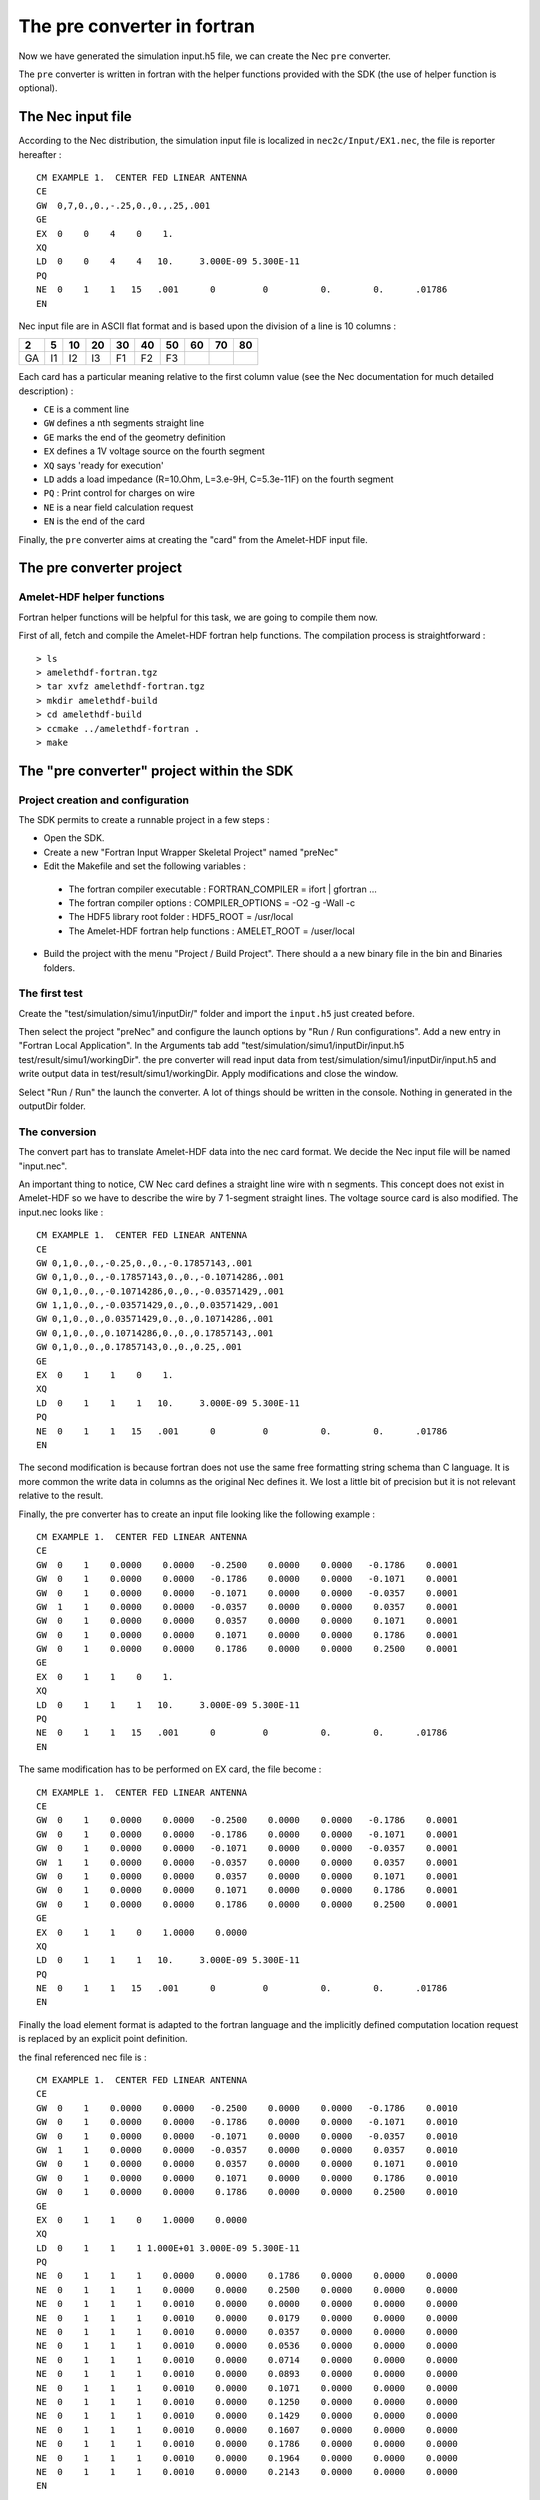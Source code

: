 The pre converter in fortran
============================

Now we have generated the simulation input.h5 file, we can create the
Nec ``pre`` converter.

The ``pre`` converter is written in fortran with the helper functions
provided with the SDK (the use of helper function is optional).


The Nec input file
------------------

According to the Nec distribution, the simulation input file is localized in
``nec2c/Input/EX1.nec``, the file is reporter hereafter :

::

    CM EXAMPLE 1.  CENTER FED LINEAR ANTENNA
    CE
    GW  0,7,0.,0.,-.25,0.,0.,.25,.001
    GE
    EX  0    0    4    0    1.
    XQ
    LD  0    0    4    4   10.     3.000E-09 5.300E-11
    PQ
    NE  0    1    1   15   .001      0         0          0.        0.      .01786
    EN


Nec input file are in ASCII flat format and is based upon the division of a 
line is 10 columns :

===== ===== ===== ===== ===== ===== ===== ===== ===== =====
 2     5     10    20    30    40    50    60    70    80
===== ===== ===== ===== ===== ===== ===== ===== ===== =====
 GA    I1    I2    I3    F1    F2    F3  
===== ===== ===== ===== ===== ===== ===== ===== ===== =====

Each card has a particular meaning relative to the first column value (see the 
Nec documentation for much detailed description) :

* ``CE`` is a comment line
* ``GW`` defines a nth segments straight line
* ``GE`` marks the end of the geometry definition
* ``EX`` defines a 1V voltage source on the fourth segment
* ``XQ`` says 'ready for execution'
* ``LD`` adds a load impedance (R=10.Ohm, L=3.e-9H, C=5.3e-11F) 
  on the fourth segment
* ``PQ`` : Print control for charges on wire
* ``NE`` is a near field calculation request
* ``EN`` is the end of the card

Finally, the ``pre`` converter aims at creating the "card" from the
Amelet-HDF input file.



The pre converter project
--------------------------

Amelet-HDF helper functions
^^^^^^^^^^^^^^^^^^^^^^^^^^^

Fortran helper functions will be helpful for this task, 
we are going to compile them now.

First of all, fetch and compile the Amelet-HDF fortran help functions.
The compilation process is straightforward :

:: 

> ls 
> amelethdf-fortran.tgz
> tar xvfz amelethdf-fortran.tgz
> mkdir amelethdf-build
> cd amelethdf-build
> ccmake ../amelethdf-fortran .
> make


The "pre converter" project within the SDK
------------------------------------------

Project creation and configuration
^^^^^^^^^^^^^^^^^^^^^^^^^^^^^^^^^^

The SDK permits to create a runnable project in a few steps :

* Open the SDK.
* Create a new "Fortran Input Wrapper Skeletal Project" named "preNec"
* Edit the Makefile and set the following variables :

 * The fortran compiler executable : FORTRAN_COMPILER = ifort | gfortran ... 
 * The fortran compiler options  : COMPILER_OPTIONS = -O2 -g -Wall -c
 * The HDF5 library root folder : HDF5_ROOT = /usr/local
 * The Amelet-HDF fortran help functions : AMELET_ROOT = /user/local

* Build the project with the menu "Project / Build Project". There should a
  a new binary file in the bin and Binaries folders.


The first test
^^^^^^^^^^^^^^

Create the "test/simulation/simu1/inputDir/" folder and import the ``input.h5``
just created before.

Then select the project "preNec" and configure the launch options by 
"Run / Run configurations". Add a new entry in "Fortran Local Application".
In the Arguments tab add 
"test/simulation/simu1/inputDir/input.h5 test/result/simu1/workingDir".
the pre converter will read input data from 
test/simulation/simu1/inputDir/input.h5 and write output data in 
test/result/simu1/workingDir. Apply modifications and close the window.

Select "Run / Run" the launch the converter. A lot of things should be written
in the console. Nothing in generated in the outputDir folder.

The conversion
^^^^^^^^^^^^^^

The convert part has to translate Amelet-HDF data into the nec card format.
We decide the Nec input file will be named "input.nec".

An important thing to notice, CW Nec card defines a straight line wire 
with n segments. This concept does not exist in Amelet-HDF so we have to 
describe the wire by 7 1-segment straight lines. The voltage source card
is also modified. The input.nec looks like :

::

    CM EXAMPLE 1.  CENTER FED LINEAR ANTENNA
    CE
    GW 0,1,0.,0.,-0.25,0.,0.,-0.17857143,.001
    GW 0,1,0.,0.,-0.17857143,0.,0.,-0.10714286,.001
    GW 0,1,0.,0.,-0.10714286,0.,0.,-0.03571429,.001
    GW 1,1,0.,0.,-0.03571429,0.,0.,0.03571429,.001
    GW 0,1,0.,0.,0.03571429,0.,0.,0.10714286,.001
    GW 0,1,0.,0.,0.10714286,0.,0.,0.17857143,.001
    GW 0,1,0.,0.,0.17857143,0.,0.,0.25,.001
    GE
    EX  0    1    1    0    1.
    XQ
    LD  0    1    1    1   10.     3.000E-09 5.300E-11
    PQ
    NE  0    1    1   15   .001      0         0          0.        0.      .01786
    EN

The second modification is because fortran does not use the same free
formatting string schema than C language. It is more common the write
data in columns as the original Nec defines it. We lost a little bit of 
precision but it is not relevant relative to the result.

Finally, the pre converter has to create an input file looking like the
following example :


..  GW format
    --+++-----++++++++++----------++++++++++----------++++++++++----------+++++++++


::

    CM EXAMPLE 1.  CENTER FED LINEAR ANTENNA
    CE
    GW  0    1    0.0000    0.0000   -0.2500    0.0000    0.0000   -0.1786    0.0001
    GW  0    1    0.0000    0.0000   -0.1786    0.0000    0.0000   -0.1071    0.0001
    GW  0    1    0.0000    0.0000   -0.1071    0.0000    0.0000   -0.0357    0.0001
    GW  1    1    0.0000    0.0000   -0.0357    0.0000    0.0000    0.0357    0.0001
    GW  0    1    0.0000    0.0000    0.0357    0.0000    0.0000    0.1071    0.0001
    GW  0    1    0.0000    0.0000    0.1071    0.0000    0.0000    0.1786    0.0001
    GW  0    1    0.0000    0.0000    0.1786    0.0000    0.0000    0.2500    0.0001
    GE
    EX  0    1    1    0    1.
    XQ
    LD  0    1    1    1   10.     3.000E-09 5.300E-11
    PQ
    NE  0    1    1   15   .001      0         0          0.        0.      .01786
    EN


The same modification has to be performed on EX card, the file become :

::

    CM EXAMPLE 1.  CENTER FED LINEAR ANTENNA
    CE
    GW  0    1    0.0000    0.0000   -0.2500    0.0000    0.0000   -0.1786    0.0001
    GW  0    1    0.0000    0.0000   -0.1786    0.0000    0.0000   -0.1071    0.0001
    GW  0    1    0.0000    0.0000   -0.1071    0.0000    0.0000   -0.0357    0.0001
    GW  1    1    0.0000    0.0000   -0.0357    0.0000    0.0000    0.0357    0.0001
    GW  0    1    0.0000    0.0000    0.0357    0.0000    0.0000    0.1071    0.0001
    GW  0    1    0.0000    0.0000    0.1071    0.0000    0.0000    0.1786    0.0001
    GW  0    1    0.0000    0.0000    0.1786    0.0000    0.0000    0.2500    0.0001
    GE
    EX  0    1    1    0    1.0000    0.0000
    XQ
    LD  0    1    1    1   10.     3.000E-09 5.300E-11
    PQ
    NE  0    1    1   15   .001      0         0          0.        0.      .01786
    EN


Finally the load element format is adapted to the fortran language and the
implicitly defined computation location request is replaced by an explicit point
definition.

the final referenced nec file is :

::

    CM EXAMPLE 1.  CENTER FED LINEAR ANTENNA
    CE
    GW  0    1    0.0000    0.0000   -0.2500    0.0000    0.0000   -0.1786    0.0010
    GW  0    1    0.0000    0.0000   -0.1786    0.0000    0.0000   -0.1071    0.0010
    GW  0    1    0.0000    0.0000   -0.1071    0.0000    0.0000   -0.0357    0.0010
    GW  1    1    0.0000    0.0000   -0.0357    0.0000    0.0000    0.0357    0.0010
    GW  0    1    0.0000    0.0000    0.0357    0.0000    0.0000    0.1071    0.0010
    GW  0    1    0.0000    0.0000    0.1071    0.0000    0.0000    0.1786    0.0010
    GW  0    1    0.0000    0.0000    0.1786    0.0000    0.0000    0.2500    0.0010
    GE
    EX  0    1    1    0    1.0000    0.0000                                        
    XQ
    LD  0    1    1    1 1.000E+01 3.000E-09 5.300E-11                              
    PQ
    NE  0    1    1    1    0.0000    0.0000    0.1786    0.0000    0.0000    0.0000
    NE  0    1    1    1    0.0000    0.0000    0.2500    0.0000    0.0000    0.0000
    NE  0    1    1    1    0.0010    0.0000    0.0000    0.0000    0.0000    0.0000
    NE  0    1    1    1    0.0010    0.0000    0.0179    0.0000    0.0000    0.0000
    NE  0    1    1    1    0.0010    0.0000    0.0357    0.0000    0.0000    0.0000
    NE  0    1    1    1    0.0010    0.0000    0.0536    0.0000    0.0000    0.0000
    NE  0    1    1    1    0.0010    0.0000    0.0714    0.0000    0.0000    0.0000
    NE  0    1    1    1    0.0010    0.0000    0.0893    0.0000    0.0000    0.0000
    NE  0    1    1    1    0.0010    0.0000    0.1071    0.0000    0.0000    0.0000
    NE  0    1    1    1    0.0010    0.0000    0.1250    0.0000    0.0000    0.0000
    NE  0    1    1    1    0.0010    0.0000    0.1429    0.0000    0.0000    0.0000
    NE  0    1    1    1    0.0010    0.0000    0.1607    0.0000    0.0000    0.0000
    NE  0    1    1    1    0.0010    0.0000    0.1786    0.0000    0.0000    0.0000
    NE  0    1    1    1    0.0010    0.0000    0.1964    0.0000    0.0000    0.0000
    NE  0    1    1    1    0.0010    0.0000    0.2143    0.0000    0.0000    0.0000
    EN


Along the process use the "compare with" tool of Eclipse to compare
the reference ``input.nec`` and the generated ``input.nec`` : 
create a file "input.nec" in ``test/reference/simu1/workingDir``. On the 
over side, the
pre converter will create ``test/result/simu1/workingDir/input.nec``. 
By selecting ``test/result`` and ``test/reference``, right-click the
``compare-with/each other``, Eclipse allows to follows the difference between
the reference and the awaited result.



The fortran code
----------------

The converter are coded in fortran.

.. note::

    The fortran code is contained is a file named necPre.f90 in the code folder.



Nec card model
^^^^^^^^^^^^^^

The first thing we do is a nec card model in fortran :

.. code-block:: fortran

    module nec_model
        implicit none

        integer, parameter :: CARD_LEN = 80

        ! Nec GW card
        type gw_t
            integer :: itg, ns
            real :: xw1, yw1, zw1, xw2, yw2, zw2, rad
        end type gw_t

        ! Nec EX card
        type ex_t
            integer :: source_type, tag, m
            integer :: c19 = 0, c20 = 0
            real :: real_part, imaginary_part
        end type ex_t

        ! Nec LD card
        type ld_t
            integer :: ldtype, ldtag, ldtagf, ldtagt
            real :: zlr, zli, zlc
        end type ld_t

        ! Nec NE card
        type ne_t
            ! Coordinate system 0 -> rectangular coordinates
            integer :: near, nrx, nry, nrz
            real :: xnr, ynr, znr, dxnr, dynr, dznr
        end type ne_t

    contains
        function gw_to_string(gw) result(string)
            type(gw_t), intent(in) :: gw
            character(len=CARD_LEN) :: string
            write(string, '(a2,i3,i5,7f10.4)') "GW", gw%itg, gw%ns, &
                                               gw%xw1, gw%yw1, gw%zw1, &
                                               gw%xw2, gw%yw2, gw%zw2, gw%rad
        end function

        function ex_to_string(ex) result(string)
            type(ex_t), intent(in) :: ex
            character(len=CARD_LEN) :: string
            write(string, '(a2,i3,3i5,2f10.4)') "EX", ex%source_type, ex%tag, &
                                                ex%m, ex%c19, &
                                                ex%real_part, ex%imaginary_part
        end function

        function ld_to_string(ld) result(string)
            type(ld_t), intent(in) :: ld
            character(len=CARD_LEN) :: string
            write(string, '(a2,i3,3i5,3es10.3)') "LD", ld%ldtype, ld%ldtag, &
                                                ld%ldtagf, ld%ldtagt, &
                                                ld%zlr, ld%zli, ld%zlc
        end function

        function ne_to_string(ne) result(string)
            type(ne_t), intent(in) :: ne
            character(len=CARD_LEN) :: string
            write(string, '(a2,i3,3i5,6f10.4)') "NE", ne%near,  &
                                                ne%nrx, ne%nry, ne%nrz, &
                                                ne%xnr, ne%ynr, ne%znr, &
                                                ne%dxnr, ne%dynr, ne%dznr
        end function

        function generate_tag_wire() result(tag)
            integer :: ref_tag = 0
            integer :: tag

            ref_tag = ref_tag + 1
            tag = ref_tag
        end function generate_tag_wire
    end module nec_model


This code declares a Nec_model module, types represent the Nec cards met in
the example. in addition, the module provides function to write cards in
a file according the preceding format. See the Nec documentation for further
details.



Nec input file creation
^^^^^^^^^^^^^^^^^^^^^^^

Now, the first thing to do is the creation of the 
``input.nec`` file, add the following fortran code line after the reading
of ``output_folder`` :

.. code-block:: fortran

    ! create / open input.nec file
    open(unit=numnec, file=trim(output_folder)//'/'//inputnec, &
         form='formatted', status='replace')
    write(numnec, "(a40)"), "CM EXAMPLE 1.  CENTER FED LINEAR ANTENNA"
    write(numnec, "(a2)"), "CE"

``status`` is ``replace`` because a lot of tries will be performed and this 
permits to overwrite an existing file.

Compile and run the project and compare ``test/reference`` and ``test/result``
folders. The two first line are identical.

A pre converter takes in input two arguments :

* The input file path (``/the/simulation/path/inputDir/input.h5``) 
  of the simulation
* The working directory path (``/the/simu/path/workingDir``) 
  of the simulation

The pre converter can be launched with the following command line :

::

    > necPre /the/simu/path/inputDir/input.h5 /the/simulation/path/workingDir


First step with HDF5 library
^^^^^^^^^^^^^^^^^^^^^^^^^^^^

HDF5 library has to be initialized to handle properly elements and constants. 
At the same time we open the HDF5 input file :

.. code-block:: fortran

    ! HDF5 library initialization
    hdferr = 0
    call h5open_f(hdferr)
    print *, "HDF5 library initialized"

    print *, "Reading ", trim(filename), " ..."
    call h5fopen_f(filename, H5F_ACC_RDONLY_F, file_id, hdferr, H5P_DEFAULT_F)
    call check("Can't open "//trim(filename))

Functions stating with ``h5`` come from the HDF5 library. The trailing ``_``
marks the fortran binding.

The ``check`` function is provided in the Amelet-HDF helper functions. It checks
the value of ``hdferr``. If there is an error, the message is print at the
console and the program is stopped.

The constant ``H5F_ACC_RDONLY_F`` signifies the file is opened in read only
mode. We can't write into it. Finally ``file_id`` is the identifier 
of the HDF5 file in our program.

Next we read the ``entryPoint`` attribute of the file (we suppose the file is
a correct Amelet-HDF file). If the value of ``entryPoint`` does not begin
with ``/simulation/*`` the program stops :

.. code-block:: fortran

    found = read_string_attribute(file_id, "/", "entryPoint", simulation)
    print *, "entry point : ", trim(simulation)

    if (.not. like(simulation, "/simulation/*")) then
        print *, "The entry point is not a simulation..."
        print *, "stop !!!"
        stop
    endif

If the ``entryPoint`` is a simulation, the simulation is read :

.. code-block:: fortran

    call read_simulation(file_id, trim(simulation), sim)

Read information are stored in the ``sim`` object which has been declared as 
follow at the beginning of the program :

.. code-block:: fortran

    ! Amelet types
    type(simulation_t) :: sim
    type(structured_mesh_t) :: smesh
    type(unstructured_mesh_t) :: umesh
    type(umesh_group_t), pointer :: ugroup
    type(planewave_t) :: pw
    type(floatingtype_t) :: ft
    type(link_t) :: link

``simulation_t`` type is a fortran type modeling an Amelet-HDF simulation :

.. code-block:: fortran

    ! The simulation type
    type simulation_t
        character(len=AL) :: name = ""
        character(len=AL), dimension(:), allocatable :: inputs, outputs
    end type simulation_t

This type has a name and two arrays containing the inputs and outputs of the
simulation. The ``read_simulation`` function fill in these arrays.

Walking through the simulation's inputs
---------------------------------------

For each element of ``inputs`` we take a decision :

* Either the information is read immediately
* Either the reading is suspended and delayed until the links discovery.

Globally the algorithm revolved around the ``like`` function, its signature
is as follow :

.. code-block:: fortran

    ! Return true if a path looks like a patter
    ! For "/foo/bar/baz" & "/foo/*/baz" return true
    function like(path, pattern)
    character(len=*), intent(in) :: path
    character(len=*), intent(in) :: pattern

The function take 2 arguments :

* A string ``path``. A path is a string looking like 
  ``/some/thing/in/an/amelet/file``
* A string ``pattern``. ``pattern`` must be as string looking like
  ``/some/*/*/an/amelet/*``
  ``*`` is a jocker character and can replace of whatever string.
  
``like`` returns ``true`` if pattern looks like ``path``.
  
Thanks to ``like``, simulation's inputs are checked relative to the 
possibilities of the integrated solver.


.. code-block:: fortran

    print *
    print *, "--Handle inputs ..."
    ! We read inputs except links
    do j=1, size(sim%inputs)
        path = sim%inputs(j)


Let start with the mesh elements :

.. code-block:: fortran

        if (like(path, "/mesh/*")) then
            print *, "+A mesh !!! : ", trim(path)
            if (allocated(children_name2)) deallocate(children_name2)
            call read_children_name(file_id, trim(path), children_name2)
            path2 = trim(path)//"/"//trim(children_name2(1))
            ! The mesh is read
            ! The umesh structured is filled in with read data
            call umesh_read(file_id, trim(path2), umesh)
            ! Generate the array containing the offset of element
            ! in elementNodes
            call umesh_generate_offsets(umesh)

If the input is a *mesh group*, its children are returned with the 
``read_children_name`` subroutine. this subroutine is intensively used
to walk through the element hierarchy. The ``children`` string array
is populated with the name of the children of the group.

.. code-block:: fortran

        ! Read the children's name of a group
        subroutine read_children_name(file_id, path, children)
            integer(hid_t), intent(in) :: file_id
            character(len=*), intent(in) :: path
            character(len=ELEMENT_NAME_LENGTH), &
                dimension(:), allocatable :: children

The mesh is read thanks to the ``umesh_read`` subroutine as well as
the ``offset`` field. The ``offset`` field is an array containing the
offset of elements in ``elementNodes``.

.. code-block:: fortran

        else if (like(path, "/electromagneticSource/generator/*")) then
            print *, "+A generator !!!"

If the input is a *generator* the handle is delayed until a link used it.

.. note:: 

    It a subjective choice and not a general rule.


.. code-block:: fortran

        else if (like(path, "/label/*")) then
            print *, "+Labels !!! "
            if (path == "/label/predefinedLabels") then
                if (allocated(predefined_labels)) deallocate(predefined_labels)
                call read_string_vector(file_id, path, predefined_labels)
                print *, "  Predefined labels : ", predefined_labels(:)
            else if (path == "/label/predefinedOutputRequests") then
                if (allocated(predefined_output_requests)) then
                    deallocate(predefined_output_requests)
                endif
                call read_string_vector(file_id, path, predefined_output_requests)
                print *, "  Predefined output requests : ", predefined_output_requests(:)
            else
                if (allocated(children_name2)) deallocate(children_name2)
                call read_string_vector(file_id, path, children_name2)
                print *, "  Label : ", children_name2(:)
            endif


It this code snippet the predefined label lists are read :

* ``/label/predefinedLabels``
* ``/label/predefinedOutputRequest``


This operation is performed with the ``read_string_vector`` subroutine, 
its signature is presented here below :

.. code-block:: fortran

    subroutine read_string_vector(file_id, path, vector)
        integer(hid_t), intent(in) :: file_id
        character(len=*), intent(in) :: path
        character(len=*), dimension(:), allocatable :: vector


This subroutine read a one dimensional string dataset and put the values
in the vector array.

Just after a RLC circuit is detected, but we choose to handle it during
the links management.

.. code-block:: fortran

        else if (like(path, "/physicalModel/multiport/RLC/*")) then
            print *, "+RLC !!!"


Then the global environment is inspected :

.. code-block:: fortran

        else if (like(path, "/globalEnvironment/*")) then
            print *, "+Global environment !!!"
            if (allocated(children_name2)) deallocate(children_name2)
            call read_children_name(file_id, trim(path), children_name2)
            path2 = trim(path)//"/"//trim(children_name2(1))
            print *, "  Environment : ", trim(path2)
            call read_floatingtype(file_id, trim(path2), ft)
            frequency = convert_to_real_vector(ft)
            print *, "  Value : ", frequency, "Hz"
        else
            print *, "-Unknown : ", trim(path)
        endif
    enddo

The global environment is a floating type. As a consequence we use the
``read_floatingtype`` subroutine :

.. code-block:: fortran

    subroutine read(file_id, path, ft)
        integer(hid_t), intent(in) :: file_id
        character(len=*), intent(in) :: path
        type(floatingtype_t), intent(inout) :: ft

with the ``floatingtype_t`` type defined by :

.. code-block:: fortran

    type floatingtype_t
        integer :: floatingtype
        type(singlereal_t) :: singlereal
        type(singlecomplex_t) :: singlecomplex
        type(vector_t) :: vector
        type(dataset_t) :: dataset
        type(arrayset_t) :: arrayset
    end type floatingtype_t

The ``floatingtype_t`` type is a container fortran ``type``. The field 
``integer floatingtype`` gives the real type and the children field
which holds data.

Children types are defined by :

.. code-block:: fortran

    ! Base type, common with all floating types
    type single_t
        character(len=EL) :: label = ""
        character(len=EL) :: physical_nature = ""
        character(len=EL) :: unit = ""
        character(len=EL) :: comment = ""
    end type single_t

    type singlereal_t
        type(single_t) :: single
        real :: value
    end type singlereal_t

    type singlecomplex_t
        type(single_t) :: single
        complex :: value
    end type singlecomplex_t

    type dataset_t
        type(single_t) :: single
        integer, dimension(:), allocatable :: ivalue
        real, dimension(:), allocatable :: rvalue
        complex, dimension(:), allocatable :: cvalue
    end type dataset_t

    type dataset_t
        type(single_t) :: single
        integer, dimension(:), allocatable :: dims
        integer, dimension(:), allocatable :: ivalue
        real, dimension(:), allocatable :: rvalue
        complex, dimension(:), allocatable :: cvalue
    end type dataset_t

(See the ``test/floatingtypetest.f90`` file for further explanation)



Links and output requests management
^^^^^^^^^^^^^^^^^^^^^^^^^^^^^^^^^^^^

.. code-block:: fortran

    ! Now we read links & output requests
    print *
    print *, "--Handle links & outputRequests ..."
    do j=1, size(sim%inputs)
        path = sim%inputs(j)
        print *
        print *, "Sim inputs : ", trim(path)

.. code-block:: fortran

        if (like(path, "/link/*")) then
            print *
            print *, "+Links !!! : ", trim(path)
            call read_links(trim(path))


A link is an instance of the ``link`` type :

.. code-block:: fortran

    type link_t
        character(len=AL) :: name = ""
        character(len=AL) :: subject = "", object = ""
    end type link_t

The field of ``link_t`` are defined relative to Amelet-HDF specification.


When a *link* pattern is met the subroutine ``read_links`` is executed 
(comments are given in the code in order to facilitate the code review) :

.. code-block:: fortran

    ! Read links
    subroutine read_links(link_group)
        character(len=*), intent(in) :: link_group

        character(len=AL) :: path
        integer :: j, k
        character(len=EL), dimension(:), allocatable :: children_name

        path = trim(link_group)
        if (allocated(children_name)) deallocate(children_name)
        call read_children_name(file_id, trim(path), children_name)

        ! wireRadius links -> gives the number of wires
        print *
        print *, "Reading wireRadius links ..."
        nb_wires = 0
        
        !
        ! 'wireRadius' links are handled a first time
        ! Thanks to this information, the number of wires in the
        ! structure can be calculated and memory allocated
        !
        do j=1, size(children_name)
            path2 = trim(path)//"/"//trim(children_name(j))
            call read_link(file_id, path2, link)
            print *, "--Subject : ", trim(link%subject)
            ! /label/predefinedLabels#wireRadius handling
            if (link%subject == "/label/predefinedLabels") then
                found = read_int_attribute(file_id, path2, &
                                           "subject_id", id, .true.)
                if (predefined_labels(id+1) == "wireRadius") then
                    ! We take into account only groups
                    if (like(link%object, "/mesh/*/*/group/*")) then
                        print * ,"  Wire radius on group !!"
                        print *, "  Mesh : ", trim(link%object)
                        ugroup => umesh_get_group_by_name(umesh, link%object)
                        if (associated(ugroup)) then
                            ! The number of wires is updated
                            nb_wires = nb_wires + size(ugroup%elements)
                        endif
                    endif
                endif
            endif
        enddo

        print *
        print *, "The number of wires is : ", nb_wires
        ! We allocate the memory for the linear structure
        allocate(nec_wires(nb_wires))
        ! An array to keep a relation between Nec wires and Amelet wires
        allocate(nec_amelet(nb_wires))

        ! Build nec wire model
        print *
        id_wires = 0

        !
        ! Secondly we look for the 'wireRadius' once again.
        ! Amelet wires are converter into Nec segment.
        ! 

        do j=1, size(children_name)
            path2 = trim(path)//"/"//trim(children_name(j))
            call read_link(file_id, path2, link)
            print *, "--Subject : ", trim(link%subject)
            ! /label/predefinedLabels#wireRadius handling
            if (link%subject == "/label/predefinedLabels") then
                found = read_int_attribute(file_id, path2, "subject_id", id)
                print *, "id : ", id
                print *, "Label : ", trim(predefined_labels(id+1))
                if (predefined_labels(id+1) == "wireRadius") then
                    found = read_float_attribute(file_id, path2, "radius", radius)
                    print *, "  Radius : ", radius
                    ! Group management
                    if (like(link%object, "/mesh/*/*/group/*")) then
                        print * ,"  Wire radius on group !!"
                        
                        ugroup => umesh_get_group_by_name(umesh, link%object)
                        if (associated(ugroup)) then
                            print *, "  Group path :", trim(ugroup%name)
                            do k=1, size(ugroup%elements)
                                id_wires = id_wires + 1
                                elt_ind = ugroup%elements(k)
                                elt_type = umesh%elements(elt_ind+1)
                                nb_nodes = umesh_number_of_nodes(elt_type)
                                node1 = umesh%element_nodes(&
                                            umesh%offsets(elt_ind+1))
                                node2 = node1 + 1
                                print *, k , elt_ind, elt_type, nb_nodes, &
                                         node1, node2
                                nec_wires(id_wires)%ns = 1
                                nec_wires(id_wires)%xw1 = umesh%nodes(1,node1+1)
                                nec_wires(id_wires)%yw1 = umesh%nodes(2,node1+1)
                                nec_wires(id_wires)%zw1 = umesh%nodes(3,node1+1)
                                nec_wires(id_wires)%xw2 = umesh%nodes(1,node2+1)
                                nec_wires(id_wires)%yw2 = umesh%nodes(2,node2+1)
                                nec_wires(id_wires)%zw2 = umesh%nodes(3,node2+1)
                                nec_wires(id_wires)%rad = radius
                                write(*, "(7f8.4)"), umesh%nodes(:,node1+1), &
                                                     umesh%nodes(:,node2+1), &
                                                     radius
                                nec_amelet(id_wires) = elt_ind
                            enddo
                        endif
                        nullify(ugroup)
                    endif
                endif
            endif
        enddo


        ! 
        ! Voltage source links -> Give the number of voltage sources
        ! Hypothesis : we take into account only one voltage source
        ! -> the first read
        !
        print *
        print *, "Reading voltage source links ..."
        do j=1, size(children_name)
            path2 = trim(path)//"/"//trim(children_name(j))
            call read_link(file_id, path2, link)
            print *, "--Subject : ", trim(link%subject)
            if (like(link%subject, "/electromagneticSource/generator/*")) then
                found = read_string_attribute(file_id, link%subject, "type", buf)
                print *, "  Type : ", trim(buf)
                print *, "  Object : ", trim(link%object)
                if (like(link%object, "/mesh/*/*/selectorOnMesh/elements")) then
                    found = read_string_attribute(file_id, path2, &
                                                  "object_shortName", buf)
                    print *, "  It is an element : ", trim(buf)
                    elt_ind = &
                        umesh_get_index_by_short_name_in_some(umesh%som_element, &
                                                              trim(buf))
                    print *, "  Amelet wire index : ", elt_ind
                    print *, "  Nec wire index : ", get_index(nec_amelet, elt_ind)
                    nec_wires(get_index(nec_amelet, elt_ind))%itg = 1
                    nec_generator%source_type = 0
                    nec_generator%tag = 1
                    nec_generator%m = 1
                    nec_generator%real_part = 1
                    nec_generator%imaginary_part = 0
                endif
            endif
        enddo


        ! Write nec wires to input.nec
        do i=1, nb_wires
            write(numnec, "(a80)"), gw_to_string(nec_wires(i))
        enddo
        write(numnec, "(a2)"), "GE"
        write(numnec, "(a80)"), ex_to_string(nec_generator)
        write(numnec, "(a2)"), "XQ"


        !
        ! load links -> Give the number of loads
        ! Hypothesis : we take into account only one load RLC model
        ! -> the first read
        !
        print *
        print *, "Reading load links ..."
        do j=1, size(children_name)
            path2 = trim(path)//"/"//trim(children_name(j))
            call read_link(file_id, path2, link)
            print *, "--Subject : ", trim(link%subject)
            if (like(link%subject, "/physicalModel/multiport/RLC/*")) then
                print *, "Object : ", trim(link%object)
                if (like(link%object, "/mesh/*/*/selectorOnMesh/elements")) then
                    found = read_string_attribute(file_id, path2, &
                                                  "object_shortName", buf)
                    print *, "It is an element : ", trim(buf)
                    elt_ind = &
                        umesh_get_index_by_short_name_in_some(umesh%som_element, &
                                                              trim(buf))
                    print *, "Amelet wire index : ", elt_ind
                    print *, "Nec wire index : ", get_index(nec_amelet, elt_ind)

                    ! Resistance value
                    found = read_string_attribute(file_id, link%subject, "R", buf)
                    call read_floatingtype(file_id, trim(buf), ft)
                    nec_load%zlr = ft%singlereal%value
                    print *, "Resistance value : ", nec_load%zlr

                    ! Inductance value
                    found = read_string_attribute(file_id, link%subject, "L", buf)
                    call read_floatingtype(file_id, trim(buf), ft)
                    nec_load%zli = ft%singlereal%value
                    print *, "Inductance value : ", nec_load%zli

                    ! Capacitance value
                    found = read_string_attribute(file_id, link%subject, "C", buf)
                    call read_floatingtype(file_id, trim(buf), ft)
                    nec_load%zlc = ft%singlereal%value
                    print *, "Capacitance value : ", nec_load%zlc

                    ! RLC type
                    found = read_int_attribute(file_id, link%subject, "type", &
                                               nec_load%ldtype, .true.)
                    print *, "RLC model : ", nec_load%ldtype

                    ! RLC Model
                    if (nec_load%ldtype==1) then
                        nec_load%ldtype = 0
                    else if (nec_load%ldtype==8) then
                        nec_load%ldtype = 1
                    endif
                    if (nec_wires(get_index(nec_amelet, elt_ind))%itg == 0) then
                        nec_wires(get_index(nec_amelet, elt_ind))%itg = &
                            generate_tag_wire()
                    endif
                    nec_load%ldtag = 1
                    nec_load%ldtagf = 1
                    nec_load%ldtagt = 1
                endif
            endif
        enddo

        ! Write loads wires to input.nec
        write(numnec, "(a80)"), ld_to_string(nec_load)
        write(numnec, "(a2)"), "PQ"
    end subroutine read_links


In this code, we use many more subroutines and types for the first time.

The type ``selector_on_mesh_node_t`` represents the
``/mesh/$gmesh/$mesh/selectorOnMesh/node`` table :

.. code-block:: fortran

    type selector_on_mesh_node_t
        character(len=EL), dimension(:), allocatable :: short_name
        integer, dimension(:), allocatable :: index
    end type selector_on_mesh_node_t


The type ``selector_on_mesh_element_t`` represents the
``/mesh/$gmesh/$mesh/selectorOnMesh/element`` table :

.. code-block:: fortran

    type selector_on_mesh_element_t
        character(len=EL), dimension(:), allocatable  :: short_name
        integer, dimension(:), allocatable  :: index
        real, dimension(:), allocatable  :: v1, v2, v3
    end type selector_on_mesh_element_t


The type ``group_t`` represents the ``/mesh/$gmesh/$mesh/group`` table :

.. code-block:: fortran

    type group_t
        character(len=AL) :: name = ""
        character(len=EL) :: type = ""
        character(len=EL) :: entity_type = ""
        integer, dimension(:), allocatable :: elements
    end type group_t


Finally, the type ``unstructured_mesh_t`` represents an unstructured
mesh as Amelet-HDF defines it.

.. code-block:: fortran

    type unstructured_mesh_t
        character(len=AL) :: name = ""
        real, dimension(:,:), allocatable :: nodes
        integer, dimension(:), allocatable :: elements
        integer, dimension(:), allocatable :: offsets
        integer, dimension(:), allocatable :: element_nodes
        type(group_t), dimension(:), allocatable :: groups
        type(groupgroup_t), dimension(:), allocatable :: groupgroups
        type(selector_on_mesh_node_t) :: som_node
        type(selector_on_mesh_element_t) :: som_element
    end type unstructured_mesh_t


We use the function ``umesh_get_group_by_name`` to return a reference on
a ``group_t`` in a ``unstructured_mesh_t`` by its name ;

.. code-block:: fortran

    function umesh_get_group_by_name(umesh, path) result(group)
        type(unstructured_mesh_t), target, intent(in) :: umesh
        character(len=*), intent(in) :: path
        type(group_t), pointer :: group

And the function ``umesh_get_index_by_short_name_in_some`` returns index of
an element by its name is a ``selector_on_mesh_element_t`` of a
``unstructured_mesh_t``.

.. code-block:: fortran

    function umesh_get_index_by_short_name_in_some(some, short_name) result(ind)
        type(selector_on_mesh_element_t), intent(in) :: some
        character(len=*), intent(in) :: short_name

A last function ``read_int_attribute`` allows to read an integer 
attribute ``attr`` in ``path``. The result is put in ``buf`` and the function
return ``logical``. If the function return ``false`` the attribute has
not been found.

An optional parameter indicates that the attribute is mandatory (the program
stops) are optional (the program continues).

.. code-block:: fortran

    function read_int_attribute(file_id, path, attr, buf, mandatory) result(here)
        integer(hid_t), intent(in) :: file_id
        character(len=*), intent(in) :: path, attr
        integer, intent(inout) :: buf
        logical, intent(in), optional :: mandatory


Now we handle output requests. For this the ``read_output_requests`` 
subroutine is executed :

.. code-block:: fortran

        else if (like(path, "/outputRequest/*")) then
            print *
            print *, "+OutputRequest !!!"
            call read_output_requests(trim(path))
        endif


.. code-block:: fortran

    subroutine read_output_requests(request_group)
        character(len=*), intent(in) :: request_group

        character(len=AL) :: path
        integer :: j, k
        character(len=EL), dimension(:), allocatable :: children_name

        print *
        print *, "  Reading output request ..."

        path = trim(request_group)
        call read_children_name(file_id, trim(path), children_name)
        do j=1, size(children_name)
            path2 = trim(path)//"/"//trim(children_name(j))
            call read_link(file_id, path2, link)
            print *, "--Subject : ", trim(link%subject)
            if (like(link%subject, "/label/predefinedOutputRequests")) then
                print *, "  Object : ", trim(link%object)
                found = read_int_attribute(file_id, path2, "subject_id", ibuf)
                print *, "  Output request : ",  trim(predefined_output_requests(ibuf+1))

                if (predefined_output_requests(ibuf+1) /= "electricField") then
                    print *
                    print *, "Not an electricField output request : ", &
                        predefined_output_requests(ibuf+1)
                    print *, "STOP !!!"
                    stop
                endif

                found = read_string_attribute(file_id, link%object, &
                                              "type", buf)
                ! If electric field request
                if (ibuf==0 .and. like(link%object, "/mesh/*/*/group/*")) then
                    write(*, "(a25)", advance='no') "  Electric field on group"
                    if (buf == "node") then
                        print *, "of nodes"
                    endif
                    ugroup => umesh_get_group_by_name(umesh, link%object)
                    allocate(nec_fields(size(ugroup%elements)))
                    do k=1,size(ugroup%elements)
                        elt_ind = ugroup%elements(k)
                        print *, "Node : ", elt_ind, umesh%nodes(:,elt_ind)
                        nec_fields(k)%near = 0
                        nec_fields(k)%nrx = 1
                        nec_fields(k)%nry = 1
                        nec_fields(k)%nrz = 1
                        nec_fields(k)%xnr = umesh%nodes(1, elt_ind)
                        nec_fields(k)%ynr = umesh%nodes(2, elt_ind)
                        nec_fields(k)%znr = umesh%nodes(3, elt_ind)
                        nec_fields(k)%dxnr = 0
                        nec_fields(k)%dynr = 0
                        nec_fields(k)%dznr = 0
                    enddo
                endif
            endif
        enddo

	    ! Write loads wires to input.nec
	    do i=1,size(nec_fields)
	        write(numnec, "(a80)"), ne_to_string(nec_fields(i))
	    enddo
    end subroutine read_output_requests

There's nothing new in this part. The predefined output request 
``electricField`` is awaited, if it is not found the program stops. Each member
of the output request group is converted is a Nec output request card.


.. code-block:: fortran

    ! End of inputs management
    enddo

